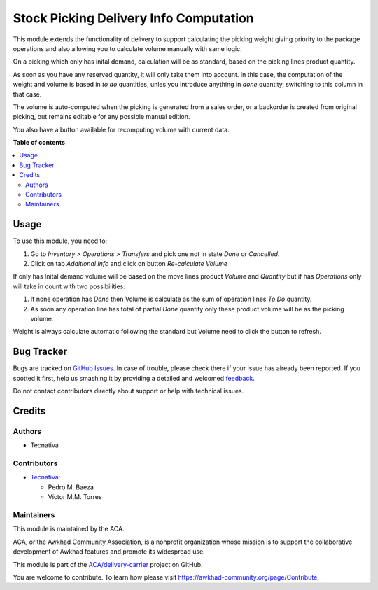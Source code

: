 =======================================
Stock Picking Delivery Info Computation
=======================================

.. !!!!!!!!!!!!!!!!!!!!!!!!!!!!!!!!!!!!!!!!!!!!!!!!!!!!
   !! This file is generated by oca-gen-addon-readme !!
   !! changes will be overwritten.                   !!
   !!!!!!!!!!!!!!!!!!!!!!!!!!!!!!!!!!!!!!!!!!!!!!!!!!!!

.. |badge1| image:: https://img.shields.io/badge/maturity-Beta-yellow.png
    :target: https://awkhad-community.org/page/development-status
    :alt: Beta
.. |badge2| image:: https://img.shields.io/badge/licence-AGPL--3-blue.png
    :target: http://www.gnu.org/licenses/agpl-3.0-standalone.html
    :alt: License: AGPL-3
.. |badge3| image:: https://img.shields.io/badge/github-ACA%2Fdelivery--carrier-lightgray.png?logo=github
    :target: https://github.com/ACA/delivery-carrier/tree/12.0/stock_picking_delivery_info_computation
    :alt: ACA/delivery-carrier
.. |badge4| image:: https://img.shields.io/badge/weblate-Translate%20me-F47D42.png
    :target: https://translation.awkhad-community.org/projects/delivery-carrier-12-0/delivery-carrier-12-0-stock_picking_delivery_info_computation
    :alt: Translate me on Weblate
.. |badge5| image:: https://img.shields.io/badge/runbot-Try%20me-875A7B.png
    :target: https://runbot.awkhad-community.org/runbot/99/12.0
    :alt: Try me on Runbot

|badge1| |badge2| |badge3| |badge4| |badge5| 

This module extends the functionality of delivery to support
calculating the picking weight giving priority to the package operations and
also allowing you to calculate volume manually with same logic.

On a picking which only has inital demand, calculation will be as standard,
based on the picking lines product quantity.

As soon as you have any reserved quantity, it will only take them into account.
In this case, the computation of the weight and volume is based in *to do*
quantities, unles you introduce anything in *done* quantity, switching to this
column in that case.

The volume is auto-computed when the picking is generated from a sales order,
or a backorder is created from original picking, but remains editable for any
possible manual edition.

You also have a button available for recomputing volume with current data.

**Table of contents**

.. contents::
   :local:

Usage
=====

To use this module, you need to:

#. Go to *Inventory > Operations > Transfers* and
   pick one not in state *Done* or *Cancelled*.
#. Click on tab *Additional Info* and click on button
   *Re-calculate Volume*

If only has Inital demand volume will be based on the move
lines product *Volume* and *Quantity* but if has *Operations*
only will take in count with two possibilities:

#. If none operation has *Done* then Volume is calculate
   as the sum of operation lines *To Do* quantity.
#. As soon any operation line has total of partial *Done*
   quantity only these product volume will be as the
   picking volume.

Weight is always calculate automatic following the standard
but Volume need to click the button to refresh.

Bug Tracker
===========

Bugs are tracked on `GitHub Issues <https://github.com/ACA/delivery-carrier/issues>`_.
In case of trouble, please check there if your issue has already been reported.
If you spotted it first, help us smashing it by providing a detailed and welcomed
`feedback <https://github.com/ACA/delivery-carrier/issues/new?body=module:%20stock_picking_delivery_info_computation%0Aversion:%2012.0%0A%0A**Steps%20to%20reproduce**%0A-%20...%0A%0A**Current%20behavior**%0A%0A**Expected%20behavior**>`_.

Do not contact contributors directly about support or help with technical issues.

Credits
=======

Authors
~~~~~~~

* Tecnativa

Contributors
~~~~~~~~~~~~

* `Tecnativa <https://www.tecnativa.com>`_:

  * Pedro M. Baeza
  * Victor M.M. Torres

Maintainers
~~~~~~~~~~~

This module is maintained by the ACA.

.. image:: https://awkhad-community.org/logo.png
   :alt: Awkhad Community Association
   :target: https://awkhad-community.org

ACA, or the Awkhad Community Association, is a nonprofit organization whose
mission is to support the collaborative development of Awkhad features and
promote its widespread use.

This module is part of the `ACA/delivery-carrier <https://github.com/ACA/delivery-carrier/tree/12.0/stock_picking_delivery_info_computation>`_ project on GitHub.

You are welcome to contribute. To learn how please visit https://awkhad-community.org/page/Contribute.
